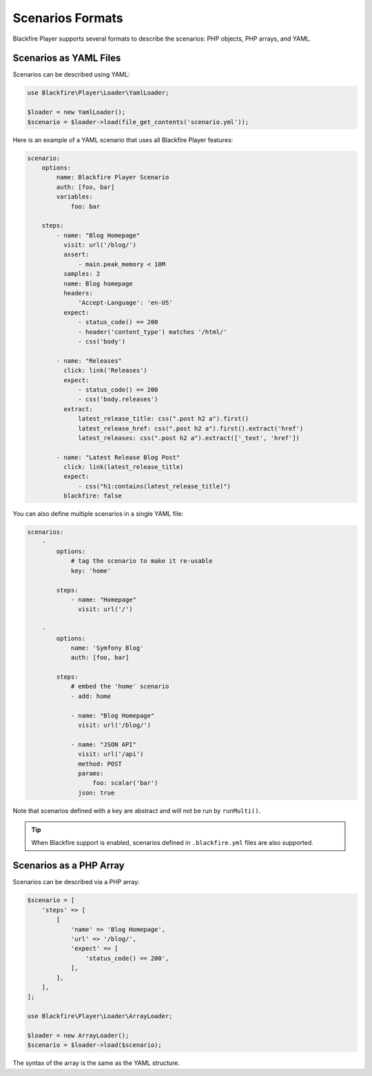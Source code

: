 Scenarios Formats
=================

Blackfire Player supports several formats to describe the scenarios: PHP
objects, PHP arrays, and YAML.

Scenarios as YAML Files
-----------------------

Scenarios can be described using YAML:

.. code-block:: php

    use Blackfire\Player\Loader\YamlLoader;

    $loader = new YamlLoader();
    $scenario = $loader->load(file_get_contents('scenario.yml'));

Here is an example of a YAML scenario that uses all Blackfire Player features:

.. code-block:: yaml

    scenario:
        options:
            name: Blackfire Player Scenario
            auth: [foo, bar]
            variables:
                foo: bar

        steps:
            - name: "Blog Homepage"
              visit: url('/blog/')
              assert:
                  - main.peak_memory < 10M
              samples: 2
              name: Blog homepage
              headers:
                  'Accept-Language': 'en-US'
              expect:
                  - status_code() == 200
                  - header('content_type') matches '/html/'
                  - css('body')

            - name: "Releases"
              click: link('Releases')
              expect:
                  - status_code() == 200
                  - css('body.releases')
              extract:
                  latest_release_title: css(".post h2 a").first()
                  latest_release_href: css(".post h2 a").first().extract('href')
                  latest_releases: css(".post h2 a").extract(['_text', 'href'])

            - name: "Latest Release Blog Post"
              click: link(latest_release_title)
              expect:
                  - css("h1:contains(latest_release_title)")
              blackfire: false

You can also define multiple scenarios in a single YAML file:

.. code-block:: yaml

    scenarios:
        -
            options:
                # tag the scenario to make it re-usable
                key: 'home'

            steps:
                - name: "Homepage"
                  visit: url('/')

        -
            options:
                name: 'Symfony Blog'
                auth: [foo, bar]

            steps:
                # embed the 'home' scenario
                - add: home

                - name: "Blog Homepage"
                  visit: url('/blog/')

                - name: "JSON API"
                  visit: url('/api')
                  method: POST
                  params:
                      foo: scalar('bar')
                  json: true

Note that scenarios defined with a key are abstract and will not be run by
``runMulti()``.

.. tip::

    When Blackfire support is enabled, scenarios defined in ``.blackfire.yml``
    files are also supported.

Scenarios as a PHP Array
------------------------

Scenarios can be described via a PHP array:

.. code-block:: php

    $scenario = [
        'steps' => [
            [
                'name' => 'Blog Homepage',
                'url' => '/blog/',
                'expect' => [
                    'status_code() == 200',
                ],
            ],
        ],
    ];

    use Blackfire\Player\Loader\ArrayLoader;

    $loader = new ArrayLoader();
    $scenario = $loader->load($scenario);

The syntax of the array is the same as the YAML structure.
